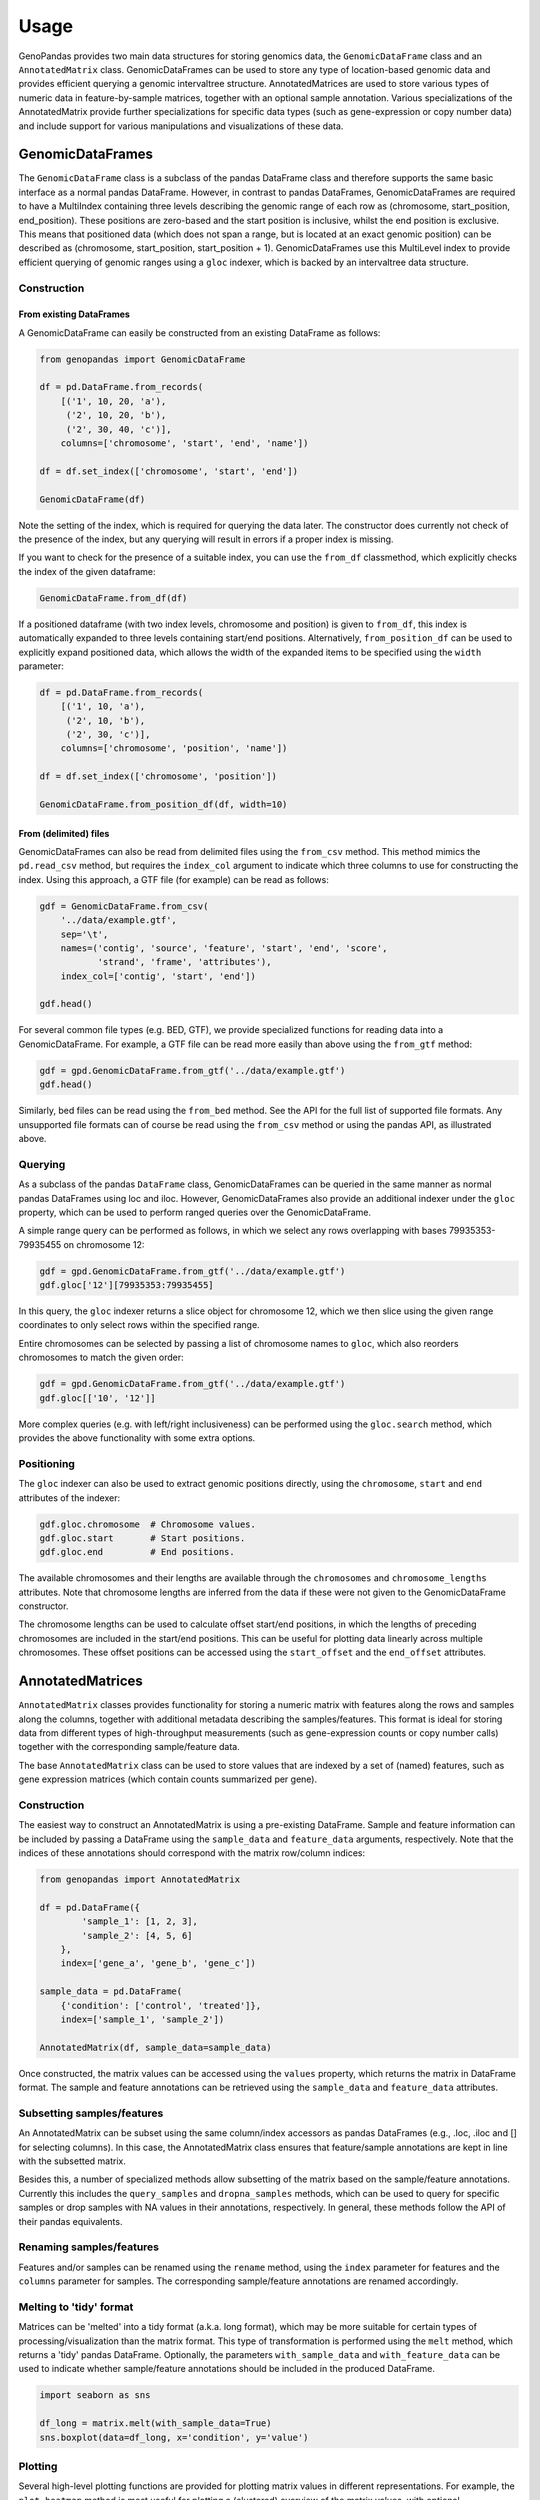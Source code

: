 =====
Usage
=====

GenoPandas provides two main data structures for storing genomics data, the
``GenomicDataFrame`` class and an ``AnnotatedMatrix`` class. GenomicDataFrames
can be used to store any type of location-based genomic data and provides
efficient querying a genomic intervaltree structure. AnnotatedMatrices are used
to store various types of numeric data in feature-by-sample matrices, together
with an optional sample annotation. Various specializations of the
AnnotatedMatrix provide further specializations for specific data types
(such as gene-expression or copy number data) and include support for various
manipulations and visualizations of these data.

GenomicDataFrames
-----------------

The ``GenomicDataFrame`` class is a subclass of the pandas DataFrame class and
therefore supports the same basic interface as a normal pandas DataFrame.
However, in contrast to pandas DataFrames, GenomicDataFrames are required to
have a MultiIndex containing three levels describing the genomic range of
each row as (chromosome, start_position, end_position). These positions
are zero-based and the start position is inclusive, whilst the end position is
exclusive. This means that positioned data (which does not span a range, but
is located at an exact genomic position) can be described as (chromosome,
start_position, start_position + 1). GenomicDataFrames use this MultiLevel
index to provide efficient querying of genomic ranges using a ``gloc`` indexer,
which is backed by an intervaltree data structure.

Construction
~~~~~~~~~~~~

From existing DataFrames
========================

A GenomicDataFrame can easily be constructed from an existing DataFrame as
follows:

.. code-block:: python

    from genopandas import GenomicDataFrame

    df = pd.DataFrame.from_records(
        [('1', 10, 20, 'a'),
         ('2', 10, 20, 'b'),
         ('2', 30, 40, 'c')],
        columns=['chromosome', 'start', 'end', 'name'])

    df = df.set_index(['chromosome', 'start', 'end'])

    GenomicDataFrame(df)

Note the setting of the index, which is required for querying the data later.
The constructor does currently not check of the presence of the index, but
any querying will result in errors if a proper index is missing.

If you want to check for the presence of a suitable index, you can use the
``from_df`` classmethod, which explicitly checks the index of the given
dataframe:

.. code-block:: python

    GenomicDataFrame.from_df(df)

If a positioned dataframe (with two index levels, chromosome and
position) is given to ``from_df``, this index is automatically expanded to
three levels containing start/end positions. Alternatively,
``from_position_df`` can be used to explicitly expand positioned data,
which allows the width of the expanded items to be specified using the
``width`` parameter:

.. code-block:: python

    df = pd.DataFrame.from_records(
        [('1', 10, 'a'),
         ('2', 10, 'b'),
         ('2', 30, 'c')],
        columns=['chromosome', 'position', 'name'])

    df = df.set_index(['chromosome', 'position'])

    GenomicDataFrame.from_position_df(df, width=10)

From (delimited) files
======================

GenomicDataFrames can also be read from delimited files using the ``from_csv``
method. This method mimics the ``pd.read_csv`` method, but requires the
``index_col`` argument to indicate which three columns to use for constructing
the index. Using this approach, a GTF file (for example) can be read as follows:

.. code-block:: python

    gdf = GenomicDataFrame.from_csv(
        '../data/example.gtf',
        sep='\t',
        names=('contig', 'source', 'feature', 'start', 'end', 'score',
               'strand', 'frame', 'attributes'),
        index_col=['contig', 'start', 'end'])

    gdf.head()

For several common file types (e.g. BED, GTF), we provide specialized functions
for reading data into a GenomicDataFrame. For example, a GTF file can be read
more easily than above using the ``from_gtf`` method:

.. code-block:: python

    gdf = gpd.GenomicDataFrame.from_gtf('../data/example.gtf')
    gdf.head()

Similarly, bed files can be read using the ``from_bed`` method. See the API
for the full list of supported file formats. Any unsupported file formats can
of course be read using the ``from_csv`` method or using the pandas API, as
illustrated above.

Querying
~~~~~~~~

As a subclass of the pandas ``DataFrame`` class, GenomicDataFrames can be
queried in the same manner as normal pandas DataFrames using loc and iloc.
However, GenomicDataFrames also provide an additional indexer under the
``gloc`` property, which can be used to perform ranged queries over
the GenomicDataFrame.

A simple range query can be performed as follows, in which we select any rows
overlapping with bases 79935353-79935455 on chromosome 12:

.. code-block:: python

    gdf = gpd.GenomicDataFrame.from_gtf('../data/example.gtf')
    gdf.gloc['12'][79935353:79935455]

In this query, the ``gloc`` indexer returns a slice object for chromosome 12,
which we then slice using the given range coordinates to only select rows within
the specified range.

Entire chromosomes can be selected by passing a list of chromosome names to
``gloc``, which also reorders chromosomes to match the given order:

.. code-block:: python

    gdf = gpd.GenomicDataFrame.from_gtf('../data/example.gtf')
    gdf.gloc[['10', '12']]

More complex queries (e.g. with left/right inclusiveness) can be performed using
the ``gloc.search`` method, which provides the above functionality with some
extra options.

Positioning
~~~~~~~~~~~

The ``gloc`` indexer can also be used to extract genomic positions directly,
using the ``chromosome``, ``start`` and ``end`` attributes of the indexer:

.. code-block:: python

    gdf.gloc.chromosome  # Chromosome values.
    gdf.gloc.start       # Start positions.
    gdf.gloc.end         # End positions.

The available chromosomes and their lengths are available through the
``chromosomes`` and ``chromosome_lengths`` attributes. Note that
chromosome lengths are inferred from the data if these were not given to
the GenomicDataFrame constructor.

The chromosome lengths can be used to calculate offset start/end positions, in
which the lengths of preceding chromosomes are included in the start/end
positions. This can be useful for plotting data linearly across multiple
chromosomes. These offset positions can be accessed using the ``start_offset``
and the ``end_offset`` attributes.

AnnotatedMatrices
-----------------

``AnnotatedMatrix`` classes provides functionality for storing a numeric
matrix with features along the rows and samples along the columns, together
with additional metadata describing the samples/features. This format
is ideal for storing data from different types of high-throughput measurements
(such as gene-expression counts or copy number calls) together with the
corresponding sample/feature data.

The base ``AnnotatedMatrix`` class can be used to store values that are indexed
by a set of (named) features, such as gene expression matrices (which contain
counts summarized per gene).

Construction
~~~~~~~~~~~~

The easiest way to construct an AnnotatedMatrix is using a pre-existing
DataFrame. Sample and feature information can be included by passing a DataFrame
using the ``sample_data`` and ``feature_data`` arguments, respectively. Note
that the indices of these annotations should correspond with the matrix
row/column indices:

.. code-block:: python

    from genopandas import AnnotatedMatrix

    df = pd.DataFrame({
            'sample_1': [1, 2, 3],
            'sample_2': [4, 5, 6]
        },
        index=['gene_a', 'gene_b', 'gene_c'])

    sample_data = pd.DataFrame(
        {'condition': ['control', 'treated']},
        index=['sample_1', 'sample_2'])

    AnnotatedMatrix(df, sample_data=sample_data)

Once constructed,  the matrix values can be accessed using the ``values``
property, which returns the matrix in DataFrame format. The sample and feature
annotations can be retrieved using the ``sample_data`` and ``feature_data``
attributes.

Subsetting samples/features
~~~~~~~~~~~~~~~~~~~~~~~~~~~

An AnnotatedMatrix can be subset using the same column/index accessors as
pandas DataFrames (e.g., .loc, .iloc and [] for selecting columns). In this
case, the AnnotatedMatrix class ensures that feature/sample annotations are
kept in line with the subsetted matrix.

Besides this, a number of specialized methods allow subsetting of the matrix
based on the sample/feature annotations. Currently this includes the
``query_samples`` and ``dropna_samples`` methods, which can be used to query
for specific samples or drop samples with NA values in their annotations,
respectively. In general, these methods follow the API of their pandas
equivalents.

Renaming samples/features
~~~~~~~~~~~~~~~~~~~~~~~~~

Features and/or samples can be renamed using the ``rename`` method, using
the ``index`` parameter for features and the ``columns`` parameter for samples.
The corresponding sample/feature annotations are renamed accordingly.

Melting to 'tidy' format
~~~~~~~~~~~~~~~~~~~~~~~~

Matrices can be 'melted' into a tidy format (a.k.a. long format), which may
be more suitable for certain types of processing/visualization than the matrix
format. This type of transformation is performed using the ``melt`` method,
which returns a 'tidy' pandas DataFrame. Optionally, the parameters
``with_sample_data`` and ``with_feature_data`` can be used to indicate whether
sample/feature annotations should be included in the produced DataFrame.

.. code-block:: python

    import seaborn as sns

    df_long = matrix.melt(with_sample_data=True)
    sns.boxplot(data=df_long, x='condition', y='value')

Plotting
~~~~~~~~

Several high-level plotting functions are provided for plotting matrix values
in different representations. For example, the ``plot_heatmap`` method is most
useful for plotting a (clustered) overview of the matrix values, with optional
feature/sample annotations:

.. code-block:: python

    matrix.plot_heatmap(sample_cols=['condition'])

Similarly, the ``plot_pca`` method can be used to plot a PCA transform of the
matrix values. This transformation can be performed along either the sample or
feature axes and can be colored according to specific sample/feature
annotations:

.. code-block:: python

    matrix.plot_pca(hue='condition', axis='samples')

Additionally, the ``plot_feature`` method can be used to create categorical
plots (boxplot, swarmplot or violin plot) of feature values. These plots
can be grouped by different feature characteristics to compare distributions
of feature values across different sample groups:

.. code-block:: python

    matrix.plot_feature('gene_a', group='condition')

GenomicMatrices
---------------

Similar to the GenomicsDataFrame, the ``GenomicMatrix`` class is a specialized
version ``AnnotatedMatrix`` class that supports storing and querying of
genomically-positioned data. Besides this, the GenomicMatrix class provides
additional functionality specific to manipulating and plotting
genomically-oriented data.

Construction
~~~~~~~~~~~~

GenomicMatrix instances can be constructed in the same manner as
AnnotatedMatrices, although the matrix values should be supplied as a
GenomicsDataFrame (with a MultiIndex containing three levels):

.. code-block:: python

    import numpy as np
    import pandas as pd

    from genopandas import GenomicMatrix


    data = pd.DataFrame({
        'chromosome': ['1'] * 50 + ['2'] * 50,
        'start': np.hstack([range(0, 500, 10),
                            range(0, 500, 10)]),
        'end': np.hstack([range(10, 510, 10),
                          range(10, 510, 10)]),
        'sample_1': np.hstack([np.random.randn(50),
                            np.random.randn(50) + 10]),
        'sample_2': np.hstack([np.random.randn(20) + 15,
                            np.random.randn(30) + 0,
                            np.random.randn(50) + -10])
    })

    matrix = GenomicMatrix(data)
    matrix.head()

Matrix values can also be read from delimited files using the ``from_csv``
method. Besides this, the class also provides a ``from_csv_condensed``
method, which can expand a 'condensed' index (such as 1:10-20) to a multi-level
index suitable for GenomicsDataFrames. The regex used for this expansion
can be defined using the ``index_regex`` parameter of this method.

Querying ranges
~~~~~~~~~~~~~~~

Similar to the GenomicDataFrame class, GenomicMatrices can be subset to
specific genomic ranges using the ``gloc`` indexer. For more details, see the
GenomicDataFrame documentation.

Resampling/imputation
~~~~~~~~~~~~~~~~~~~~~

For certain analyses or visualizations, it can be useful to resample a
GenomicMatrix at a lower resolution or using specific bin sizes. The
``resample`` method can be used to resample a matrix to a given bin_size,
optionally starting from a given start position:

.. code-block:: python

    matrix.resample(bin_size=20, start=0)

Imputation can be used to impute missing values from surrounding
bins. The ``impute`` method can be used for this purpose, which uses the
rolling median functionality from pandas to impute values from surrounding bins:

.. code-block:: python

    matrix.impute(window=11, min_probes=5)

Plotting
~~~~~~~~

Similar to the AnnotatedMatrix class, the GenomicMatrix class provides a
``plot_heatmap`` method for plotting a heatmap of matrix values along a genomic
axis:

.. code-block:: python

    resampled = matrix.resample(bin_size=20, start=0)
    resampled.plot_heatmap()

The ``plot_sample`` method can be used to plot values for a single sample:

.. code-block:: python

    matrix.plot_sample('sample_1', markersize=5)


Specialized matrices
--------------------

Besides the basic ``AnnotatedMatrix`` and ``GenomicMatrix`` classes, a number
of more specalized matrix sub-classes are provided in the ``genopandas.ngs``
module. This currently includes the ``CnvValueMatrix`` and ``CnvCallMatrix``
classes for CNV data and the ``ExpressionMatrix`` class for RNA-seq expression
data. See the respective class documentation for more information on
class-specific functionality.

